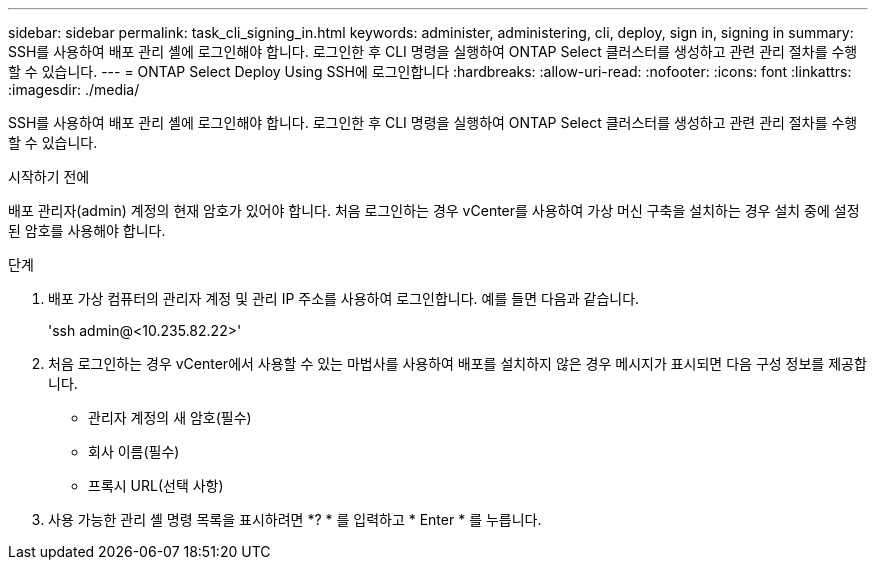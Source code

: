 ---
sidebar: sidebar 
permalink: task_cli_signing_in.html 
keywords: administer, administering, cli, deploy, sign in, signing in 
summary: SSH를 사용하여 배포 관리 셸에 로그인해야 합니다. 로그인한 후 CLI 명령을 실행하여 ONTAP Select 클러스터를 생성하고 관련 관리 절차를 수행할 수 있습니다. 
---
= ONTAP Select Deploy Using SSH에 로그인합니다
:hardbreaks:
:allow-uri-read: 
:nofooter: 
:icons: font
:linkattrs: 
:imagesdir: ./media/


[role="lead"]
SSH를 사용하여 배포 관리 셸에 로그인해야 합니다. 로그인한 후 CLI 명령을 실행하여 ONTAP Select 클러스터를 생성하고 관련 관리 절차를 수행할 수 있습니다.

.시작하기 전에
배포 관리자(admin) 계정의 현재 암호가 있어야 합니다. 처음 로그인하는 경우 vCenter를 사용하여 가상 머신 구축을 설치하는 경우 설치 중에 설정된 암호를 사용해야 합니다.

.단계
. 배포 가상 컴퓨터의 관리자 계정 및 관리 IP 주소를 사용하여 로그인합니다. 예를 들면 다음과 같습니다.
+
'ssh admin@<10.235.82.22>'

. 처음 로그인하는 경우 vCenter에서 사용할 수 있는 마법사를 사용하여 배포를 설치하지 않은 경우 메시지가 표시되면 다음 구성 정보를 제공합니다.
+
** 관리자 계정의 새 암호(필수)
** 회사 이름(필수)
** 프록시 URL(선택 사항)


. 사용 가능한 관리 셸 명령 목록을 표시하려면 *? * 를 입력하고 * Enter * 를 누릅니다.

